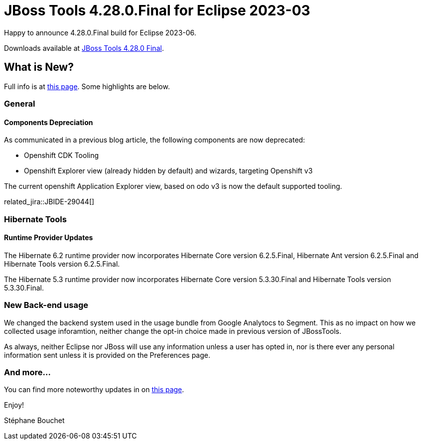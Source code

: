 = JBoss Tools 4.28.0.Final for Eclipse 2023-03
:page-layout: blog
:page-author: sbouchet
:page-tags: [release, jbosstools, jbosscentral]
:page-date: 2023-07-03

Happy to announce 4.28.0.Final build for Eclipse 2023-06.

Downloads available at link:/downloads/jbosstools/2023-06/4.28.0.Final.html[JBoss Tools 4.28.0 Final].

== What is New?

Full info is at link:/documentation/whatsnew/jbosstools/4.28.0.Final.html[this page]. Some highlights are below.

=== General

==== Components Depreciation

As communicated in a previous blog article, the following components are now deprecated:

- Openshift CDK Tooling
- Openshift Explorer view (already hidden by default) and wizards, targeting Openshift v3

The current openshift Application Explorer view, based on odo v3 is now the default supported tooling.

related_jira::JBIDE-29044[]

=== Hibernate Tools

==== Runtime Provider Updates

The Hibernate 6.2 runtime provider now incorporates Hibernate Core version 6.2.5.Final, Hibernate Ant version 6.2.5.Final and Hibernate Tools version 6.2.5.Final.

The Hibernate 5.3 runtime provider now incorporates Hibernate Core version 5.3.30.Final and Hibernate Tools version 5.3.30.Final.

=== New Back-end usage

We changed the backend system used in the usage bundle from Google Analytocs to Segment. This as no impact on how we collected usage inforamtion, neither change the opt-in choice made in previous version of JBossTools.

As always, neither Eclipse nor JBoss will use any information unless a user has opted in, nor is there ever any personal information sent unless it is provided on the Preferences page.


=== And more...

You can find more noteworthy updates in on link:/documentation/whatsnew/jbosstools/4.28.0.Final.html[this page].


Enjoy!

Stéphane Bouchet
